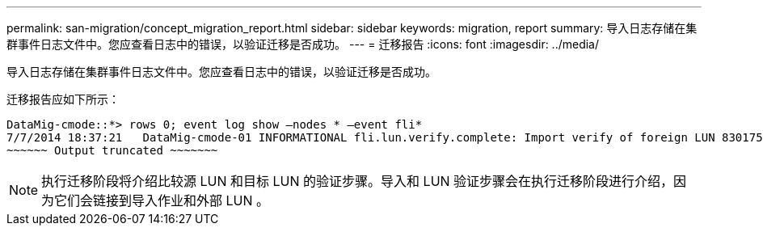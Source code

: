 ---
permalink: san-migration/concept_migration_report.html 
sidebar: sidebar 
keywords: migration, report 
summary: 导入日志存储在集群事件日志文件中。您应查看日志中的错误，以验证迁移是否成功。 
---
= 迁移报告
:icons: font
:imagesdir: ../media/


[role="lead"]
导入日志存储在集群事件日志文件中。您应查看日志中的错误，以验证迁移是否成功。

迁移报告应如下所示：

[listing]
----
DataMig-cmode::*> rows 0; event log show –nodes * –event fli*
7/7/2014 18:37:21   DataMig-cmode-01 INFORMATIONAL fli.lun.verify.complete: Import verify of foreign LUN 83017542001E of size 42949672960 bytes from array model DF600F belonging to vendor HITACHI  with NetApp LUN QvChd+EUXoiS is successfully completed.
~~~~~~ Output truncated ~~~~~~~
----
[NOTE]
====
执行迁移阶段将介绍比较源 LUN 和目标 LUN 的验证步骤。导入和 LUN 验证步骤会在执行迁移阶段进行介绍，因为它们会链接到导入作业和外部 LUN 。

====